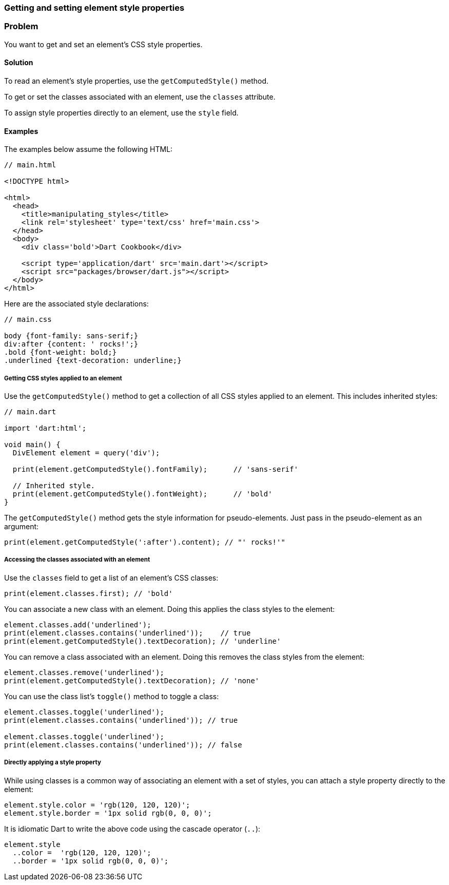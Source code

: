 === Getting and setting element style properties

=== Problem

You want to get and set an element's CSS style properties.

==== Solution

To read an element's style properties, use the `getComputedStyle()` method.

To get or set the classes associated with an element, use the `classes`
attribute.

To assign style properties directly to an element, use the `style` field.


==== Examples
 
The examples below assume the following HTML:

--------------------------------------------------------------------------------
// main.html

<!DOCTYPE html>

<html>
  <head>
    <title>manipulating_styles</title>
    <link rel='stylesheet' type='text/css' href='main.css'>
  </head>
  <body>
    <div class='bold'>Dart Cookbook</div>
    
    <script type='application/dart' src='main.dart'></script>
    <script src="packages/browser/dart.js"></script>
  </body>
</html>
--------------------------------------------------------------------------------

Here are the associated style declarations:

--------------------------------------------------------------------------------
// main.css

body {font-family: sans-serif;}
div:after {content: ' rocks!';}
.bold {font-weight: bold;}
.underlined {text-decoration: underline;}
--------------------------------------------------------------------------------

===== Getting CSS styles applied to an element

Use the `getComputedStyle()` method to get a collection of all CSS styles
applied to an element. This includes inherited styles:

--------------------------------------------------------------------------------
// main.dart

import 'dart:html';

void main() {
  DivElement element = query('div');

  print(element.getComputedStyle().fontFamily);      // 'sans-serif'

  // Inherited style.
  print(element.getComputedStyle().fontWeight);      // 'bold'
}
--------------------------------------------------------------------------------

The `getComputedStyle()` method gets the style information for pseudo-elements.
Just pass in the pseudo-element as an argument:

--------------------------------------------------------------------------------
print(element.getComputedStyle(':after').content); // "' rocks!'"
--------------------------------------------------------------------------------

===== Accessing the classes associated with an element

Use the `classes` field to get a list of an element's CSS classes:

--------------------------------------------------------------------------------
print(element.classes.first); // 'bold'
--------------------------------------------------------------------------------

You can associate a new class with an element. Doing this applies the class
styles to the element:

--------------------------------------------------------------------------------
element.classes.add('underlined');
print(element.classes.contains('underlined'));    // true
print(element.getComputedStyle().textDecoration); // 'underline'
--------------------------------------------------------------------------------

You can remove a class associated with an element. Doing this removes the
class styles from the element:

--------------------------------------------------------------------------------
element.classes.remove('underlined');
print(element.getComputedStyle().textDecoration); // 'none'
--------------------------------------------------------------------------------

You can use the class list's `toggle()` method to toggle a class:

--------------------------------------------------------------------------------
element.classes.toggle('underlined');
print(element.classes.contains('underlined')); // true

element.classes.toggle('underlined');
print(element.classes.contains('underlined')); // false
--------------------------------------------------------------------------------

===== Directly applying a style property

While using classes is a common way of associating an element with a set of
styles, you can attach a style property directly to the element:

--------------------------------------------------------------------------------
element.style.color = 'rgb(120, 120, 120)';
element.style.border = '1px solid rgb(0, 0, 0)';
--------------------------------------------------------------------------------

It is idiomatic Dart to write the above code using the cascade operator (`..`):

--------------------------------------------------------------------------------
element.style
  ..color =  'rgb(120, 120, 120)';
  ..border = '1px solid rgb(0, 0, 0)';
--------------------------------------------------------------------------------


